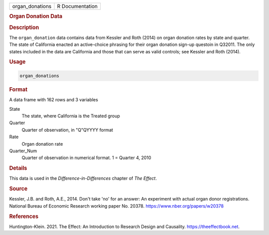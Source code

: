 .. container::

   =============== ===============
   organ_donations R Documentation
   =============== ===============

   .. rubric:: Organ Donation Data
      :name: organ_donations

   .. rubric:: Description
      :name: description

   The ``organ_donation`` data contains data from Kessler and Roth
   (2014) on organ donation rates by state and quarter. The state of
   California enacted an active-choice phrasing for their organ donation
   sign-up questoin in Q32011. The only states included in the data are
   California and those that can serve as valid controls; see Kessler
   and Roth (2014).

   .. rubric:: Usage
      :name: usage

   .. code:: R

      organ_donations

   .. rubric:: Format
      :name: format

   A data frame with 162 rows and 3 variables

   State
      The state, where California is the Treated group

   Quarter
      Quarter of observation, in "Q"QYYYY format

   Rate
      Organ donation rate

   Quarter_Num
      Quarter of observation in numerical format. 1 = Quarter 4, 2010

   .. rubric:: Details
      :name: details

   This data is used in the *Difference-in-Differences* chapter of *The
   Effect*.

   .. rubric:: Source
      :name: source

   Kessler, J.B. and Roth, A.E., 2014. Don't take 'no' for an answer: An
   experiment with actual organ donor registrations. National Bureau of
   Economic Research working paper No. 20378.
   https://www.nber.org/papers/w20378

   .. rubric:: References
      :name: references

   Huntington-Klein. 2021. The Effect: An Introduction to Research
   Design and Causality. https://theeffectbook.net.
